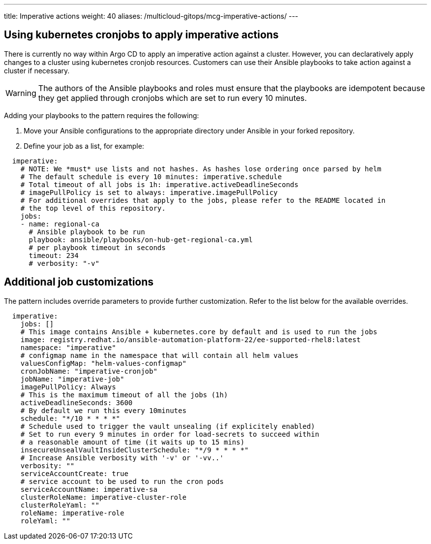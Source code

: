 ---
title: Imperative actions
weight: 40
aliases: /multicloud-gitops/mcg-imperative-actions/
---

:toc:
:imagesdir: /images
:_content-type: ASSEMBLY

[id="mcg-using-kubernetes-cronjob-imperative-actions"]
== Using kubernetes cronjobs to apply imperative actions

There is currently no way within Argo CD to apply an imperative action against a cluster. However, you can declaratively apply changes to a cluster using kubernetes cronjob resources. Customers can use their Ansible playbooks to take action against a cluster if necessary.

[WARNING]
====
The authors of the Ansible playbooks and roles must ensure that the playbooks are idempotent because they get applied through cronjobs which are set to run every 10 minutes.
====

Adding your playbooks to the pattern requires the following:

. Move your Ansible configurations to the appropriate directory under Ansible in your forked repository.
. Define your job as a list, for example:

[source,yaml]
----
  imperative:
    # NOTE: We *must* use lists and not hashes. As hashes lose ordering once parsed by helm
    # The default schedule is every 10 minutes: imperative.schedule
    # Total timeout of all jobs is 1h: imperative.activeDeadlineSeconds
    # imagePullPolicy is set to always: imperative.imagePullPolicy
    # For additional overrides that apply to the jobs, please refer to the README located in
    # the top level of this repository.
    jobs:
    - name: regional-ca
      # Ansible playbook to be run
      playbook: ansible/playbooks/on-hub-get-regional-ca.yml
      # per playbook timeout in seconds
      timeout: 234
      # verbosity: "-v"
----

== Additional job customizations

The pattern includes override parameters to provide further customization. Refer to the list below for the available overrides.

[source,yaml]
----
  imperative:
    jobs: []
    # This image contains Ansible + kubernetes.core by default and is used to run the jobs
    image: registry.redhat.io/ansible-automation-platform-22/ee-supported-rhel8:latest
    namespace: "imperative"
    # configmap name in the namespace that will contain all helm values
    valuesConfigMap: "helm-values-configmap"
    cronJobName: "imperative-cronjob"
    jobName: "imperative-job"
    imagePullPolicy: Always
    # This is the maximum timeout of all the jobs (1h)
    activeDeadlineSeconds: 3600
    # By default we run this every 10minutes
    schedule: "*/10 * * * *"
    # Schedule used to trigger the vault unsealing (if explicitely enabled)
    # Set to run every 9 minutes in order for load-secrets to succeed within
    # a reasonable amount of time (it waits up to 15 mins)
    insecureUnsealVaultInsideClusterSchedule: "*/9 * * * *"
    # Increase Ansible verbosity with '-v' or '-vv..'
    verbosity: ""
    serviceAccountCreate: true
    # service account to be used to run the cron pods
    serviceAccountName: imperative-sa
    clusterRoleName: imperative-cluster-role
    clusterRoleYaml: ""
    roleName: imperative-role
    roleYaml: ""
----

